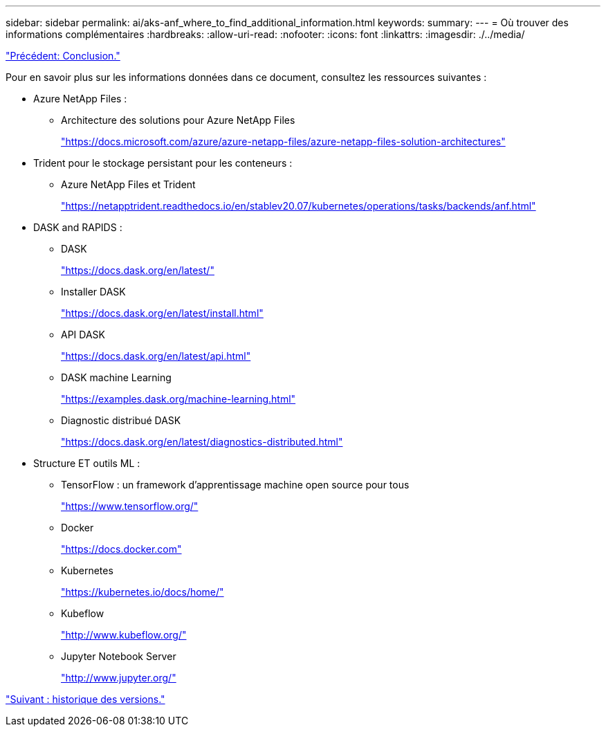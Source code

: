 ---
sidebar: sidebar 
permalink: ai/aks-anf_where_to_find_additional_information.html 
keywords:  
summary:  
---
= Où trouver des informations complémentaires
:hardbreaks:
:allow-uri-read: 
:nofooter: 
:icons: font
:linkattrs: 
:imagesdir: ./../media/


link:aks-anf_conclusion.html["Précédent: Conclusion."]

[role="lead"]
Pour en savoir plus sur les informations données dans ce document, consultez les ressources suivantes :

* Azure NetApp Files :
+
** Architecture des solutions pour Azure NetApp Files
+
https://docs.microsoft.com/azure/azure-netapp-files/azure-netapp-files-solution-architectures["https://docs.microsoft.com/azure/azure-netapp-files/azure-netapp-files-solution-architectures"^]



* Trident pour le stockage persistant pour les conteneurs :
+
** Azure NetApp Files et Trident
+
https://netapptrident.readthedocs.io/en/stablev20.07/kubernetes/operations/tasks/backends/anf.html["https://netapptrident.readthedocs.io/en/stablev20.07/kubernetes/operations/tasks/backends/anf.html"^]



* DASK and RAPIDS :
+
** DASK
+
https://docs.dask.org/en/latest/["https://docs.dask.org/en/latest/"^]

** Installer DASK
+
https://docs.dask.org/en/latest/install.html["https://docs.dask.org/en/latest/install.html"^]

** API DASK
+
https://docs.dask.org/en/latest/api.html["https://docs.dask.org/en/latest/api.html"^]

** DASK machine Learning
+
https://examples.dask.org/machine-learning.html["https://examples.dask.org/machine-learning.html"^]

** Diagnostic distribué DASK
+
https://docs.dask.org/en/latest/diagnostics-distributed.html["https://docs.dask.org/en/latest/diagnostics-distributed.html"^]



* Structure ET outils ML :
+
** TensorFlow : un framework d'apprentissage machine open source pour tous
+
https://www.tensorflow.org/["https://www.tensorflow.org/"^]

** Docker
+
https://docs.docker.com/["https://docs.docker.com"^]

** Kubernetes
+
https://kubernetes.io/docs/home/["https://kubernetes.io/docs/home/"^]

** Kubeflow
+
http://www.kubeflow.org/["http://www.kubeflow.org/"^]

** Jupyter Notebook Server
+
http://www.jupyter.org/["http://www.jupyter.org/"^]





link:aks-anf_version_history.html["Suivant : historique des versions."]
